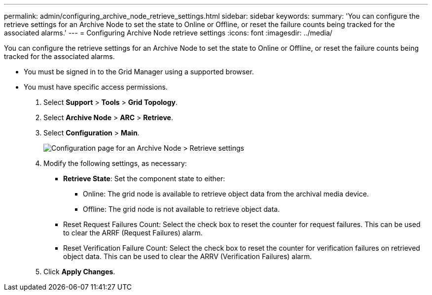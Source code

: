 ---
permalink: admin/configuring_archive_node_retrieve_settings.html
sidebar: sidebar
keywords: 
summary: 'You can configure the retrieve settings for an Archive Node to set the state to Online or Offline, or reset the failure counts being tracked for the associated alarms.'
---
= Configuring Archive Node retrieve settings
:icons: font
:imagesdir: ../media/

[.lead]
You can configure the retrieve settings for an Archive Node to set the state to Online or Offline, or reset the failure counts being tracked for the associated alarms.

* You must be signed in to the Grid Manager using a supported browser.
* You must have specific access permissions.

. Select *Support* > *Tools* > *Grid Topology*.
. Select *Archive Node* > *ARC* > *Retrieve*.
. Select *Configuration* > *Main*.
+
image::../media/archive_node_retreive.gif[Configuration page for an Archive Node > Retrieve settings]

. Modify the following settings, as necessary:
 ** *Retrieve State*: Set the component state to either:
  *** Online: The grid node is available to retrieve object data from the archival media device.
  *** Offline: The grid node is not available to retrieve object data.
 ** Reset Request Failures Count: Select the check box to reset the counter for request failures. This can be used to clear the ARRF (Request Failures) alarm.
 ** Reset Verification Failure Count: Select the check box to reset the counter for verification failures on retrieved object data. This can be used to clear the ARRV (Verification Failures) alarm.
. Click *Apply Changes*.
